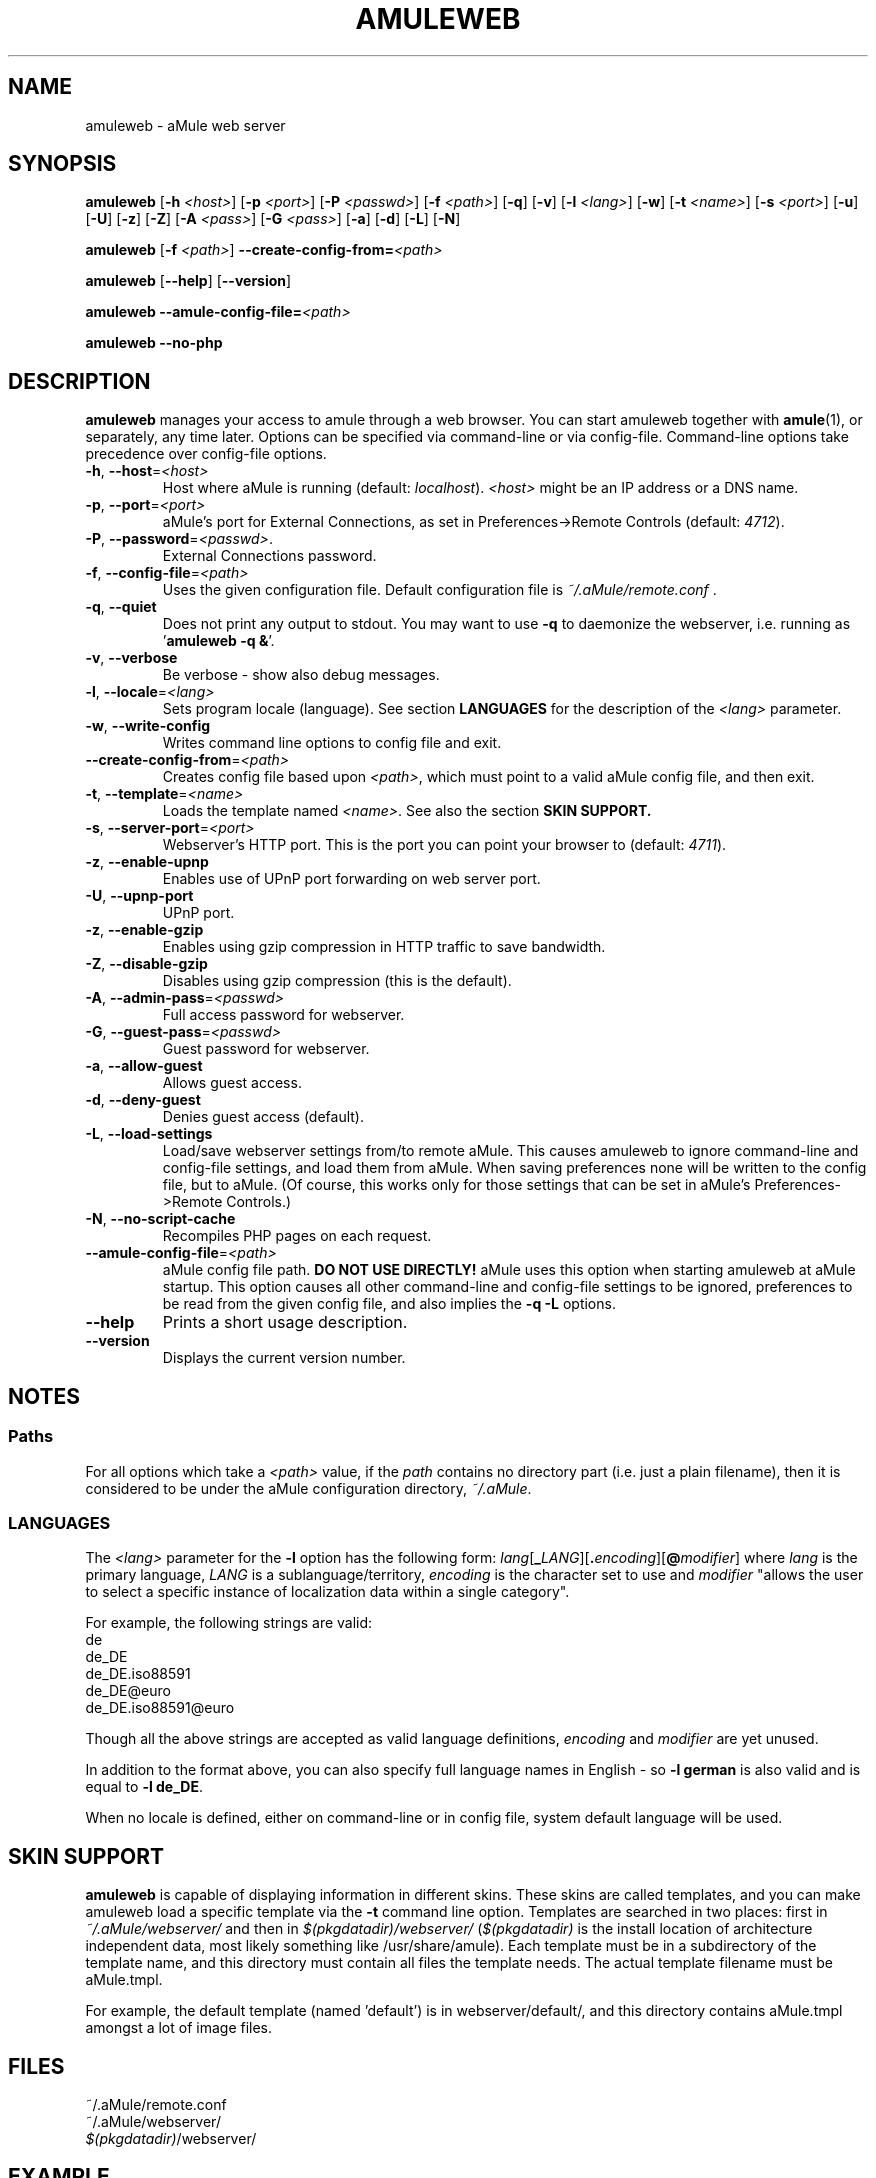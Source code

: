 .TH AMULEWEB 1 "April 2009" "aMule webserver v2.2.4" "aMule utilities"
.SH NAME
amuleweb \- aMule web server
.SH SYNOPSIS
.B amuleweb
.RB [ \-h " " \fI<host> ]
.RB [ \-p " " \fI<port> ]
.RB [ \-P " " \fI<passwd> ]
.RB [ \-f " " \fI<path> ]
.RB [ \-q ]
.RB [ \-v ]
.RB [ \-l " " \fI<lang> ]
.RB [ \-w ]
.RB [ \-t " " \fI<name> ]
.RB [ \-s " " \fI<port> ]
.RB [ \-u ]
.RB [ \-U ]
.RB [ \-z ]
.RB [ \-Z ]
.RB [ \-A " " \fI<pass> ]
.RB [ \-G " " \fI<pass> ]
.RB [ \-a ]
.RB [ \-d ]
.RB [ \-L ]
.RB [ \-N ]
.PP
.B amuleweb
.RB [ \-f " " \fI<path> ]
.B \-\-create-config-from=\fI<path>
.PP
.B amuleweb
.RB [ \-\-help ]
.RB [ \-\-version ]
.PP
.B amuleweb \-\-amule\-config\-file=\fI<path>
.PP
.B amuleweb \-\-no\-php
.SH DESCRIPTION
\fBamuleweb\fR manages your access to amule through a web browser.
You can start amuleweb together with \fBamule\fR(1), or separately, any time later.
Options can be specified via command-line or via config-file.
Command-line options take precedence over config-file options.
.TP
\fB\-h\fR, \fB\-\-host\fR=\fI<host>\fR
Host where aMule is running (default: \fIlocalhost\fR).
\fI<host>\fR might be an IP address or a DNS name.
.TP
\fB\-p\fR, \fB\-\-port\fR=\fI<port>\fR
aMule's port for External Connections, as set in Preferences->Remote Controls (default: \fI4712\fR).
.TP
\fB\-P\fR, \fB\-\-password\fR=\fI<passwd>\fR.
External Connections password.
.TP
\fB\-f\fR, \fB\-\-config\-file\fR=\fI<path>\fR
Uses the given configuration file.
Default configuration file is \fI~/.aMule/remote.conf\fR .
.TP
\fB\-q\fR, \fB\-\-quiet\fR
Does not print any output to stdout.
You may want to use \fB\-q\fR to daemonize the webserver, i.e. running as '\fBamuleweb \-q &\fR'.
.TP
\fB\-v\fR, \fB\-\-verbose\fR
Be verbose \- show also debug messages.
.TP
\fB\-l\fR, \fB\-\-locale\fR=\fI<lang>\fR
Sets program locale (language).
See section \fBLANGUAGES\fR for the description of the \fI<lang>\fR parameter.
.TP
\fB\-w\fR, \fB\-\-write\-config\fR
Writes command line options to config file and exit.
.TP
\fB\-\-create\-config\-from\fR=\fI<path>\fR
Creates config file based upon \fI<path>\fR, which must point to a valid aMule config file, and then exit.
.TP
\fB\-t\fR, \fB\-\-template\fR=\fI<name>\fR
Loads the template named \fI<name>\fR. See also the section
.B SKIN SUPPORT.
.TP
\fB\-s\fR, \fB\-\-server\-port\fR=\fI<port>\fR
Webserver's HTTP port. This is the port you can point your browser to (default: \fI4711\fR).
.TP
\fB\-z\fR, \fB\-\-enable\-upnp\fR
Enables use of UPnP port forwarding on web server port.
.TP
\fB\-U\fR, \fB\-\-upnp\-port\fR
UPnP port.
.TP
\fB\-z\fR, \fB\-\-enable\-gzip\fR
Enables using gzip compression in HTTP traffic to save bandwidth.
.TP
\fB\-Z\fR, \fB\-\-disable\-gzip\fR
Disables using gzip compression (this is the default).
.TP
\fB\-A\fR, \fB\-\-admin\-pass\fR=\fI<passwd>\fR
Full access password for webserver.
.TP
\fB\-G\fR, \fB\-\-guest\-pass\fR=\fI<passwd>\fR
Guest password for webserver.
.TP
\fB\-a\fR, \fB\-\-allow\-guest\fR
Allows guest access.
.TP
\fB\-d\fR, \fB\-\-deny\-guest\fR
Denies guest access (default).
.TP
\fB\-L\fR, \fB\-\-load\-settings\fR
Load/save webserver settings from/to remote aMule.
This causes amuleweb to ignore command-line and config-file settings, and load them from aMule.
When saving preferences none will be written to the config file, but to aMule.
(Of course, this works only for those settings that can be set in aMule's Preferences->Remote Controls.)
.TP
\fB\-N\fR, \fB\-\-no\-script\-cache\fR
Recompiles PHP pages on each request.
.TP
\fB\-\-amule\-config\-file\fR=\fI<path>\fR
aMule config file path.
.B DO NOT USE DIRECTLY!
aMule uses this option when starting amuleweb at aMule startup.
This option causes all other command-line and config-file settings to be ignored, preferences to be read from the given config file, and also implies the \fB\-q \-L\fR options.
.TP
\fB\-\-help\fR
Prints a short usage description.
.TP
\fB\-\-version\fR
Displays the current version number.
.SH NOTES
.SS Paths
For all options which take a \fI<path>\fR value, if the \fIpath\fR contains no
directory part (i.e. just a plain filename), then it is considered to be under
the aMule configuration directory, \fI~/.aMule\fR.
.SS LANGUAGES
The \fI<lang>\fR parameter for the \fB\-l\fR option has the following form: \fIlang\fR[\fB_\fILANG\fR][\fB.\fIencoding\fR][\fB@\fImodifier\fR]
where \fIlang\fR is the primary language, \fILANG\fR is a sublanguage/territory,
\fIencoding\fR is the character set to use and \fImodifier\fR
"allows the user to select a specific instance of localization data within a
single category".
.PP
For example, the following strings are valid:
.br
de
.br
de_DE
.br
de_DE.iso88591
.br
de_DE@euro
.br
de_DE.iso88591@euro
.PP
Though all the above strings are accepted as valid language definitions,
\fIencoding\fR and \fImodifier\fR are yet unused.
.PP
In addition to the format above, you can also specify full language names in
English - so \fB\-l german\fR is also valid and is equal to \fB-l de_DE\fR.
.PP
When no locale is defined, either on command-line or in config file, system
default language will be used.
.SH SKIN SUPPORT
\fBamuleweb\fR is capable of displaying information in different skins.
These skins are called templates, and you can make amuleweb load a specific template via the \fB\-t\fR command line option.
Templates are searched in two places: first in \fI~/.aMule/webserver/\fR and then in \fI$(pkgdatadir)/webserver/\fR 
(\fI$(pkgdatadir)\fR is the install location of architecture independent data, most likely something like /usr/share/amule).
Each template must be in a subdirectory of the template name, and this directory must contain all files the template needs.
The actual template filename must be aMule.tmpl.
.PP
For example, the default template (named 'default') is in webserver/default/, and this directory contains aMule.tmpl amongst a lot of image files.
.SH FILES
~/.aMule/remote.conf
.br
~/.aMule/webserver/
.br
\fI$(pkgdatadir)\fR/webserver/
.SH EXAMPLE
Typically amuleweb will be first run as:
.PP
\fBamuleweb\fR \fB\-h\fR \fIhostname\fR \fB\-p\fR \fIECport\fR \fB\-P\fR \fIECpassword\fR \fB\-s\fR \fIHTTPport\fR \fB\-A\fR \fIAdminPassword\fR \fB\-w\fR
.PP
or
.PP
\fBamuleweb\fR \fB\-\-create-config-from\fR=\fI/home/username/.aMule/amule.conf\fR
.PP
These will save settings to \fI$HOME/.aMule/remote.conf\fR, and later you only need to type:
.PP
.B amuleweb
.PP
Of course, you may specify any more or less options on the first example line, and you may also totally omit it.
.SH REPORTING BUGS
Please report bugs either on our forum (\fIhttp://forum.amule.org/\fR), or in our bugtracker (\fIhttp://bugs.amule.org/\fR).
Please do not report bugs in e-mail, neither to our mailing list nor directly to any team member.
.SH COPYRIGHT
aMule and all of its related utilities are distributed under the GNU General Public License.
.SH SEE ALSO
\fBamule\fR(1), \fBamulecmd\fR(1)
